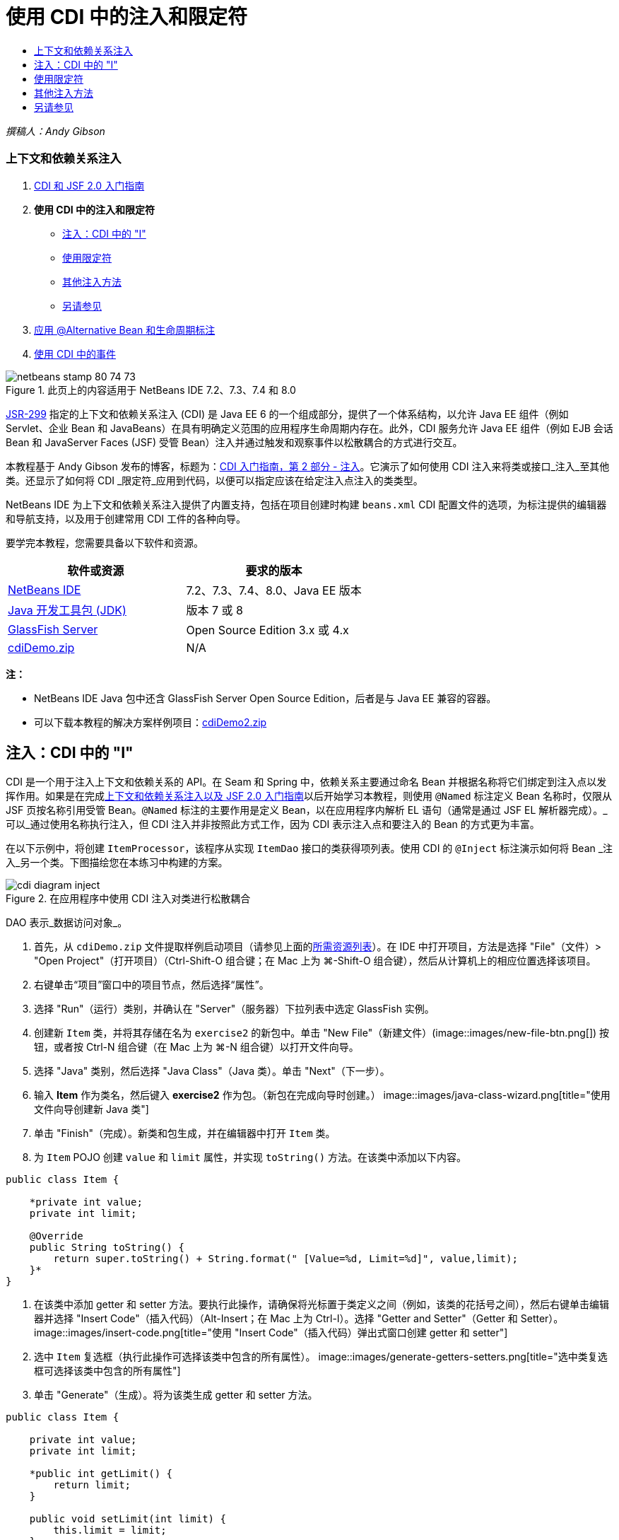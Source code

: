 // 
//     Licensed to the Apache Software Foundation (ASF) under one
//     or more contributor license agreements.  See the NOTICE file
//     distributed with this work for additional information
//     regarding copyright ownership.  The ASF licenses this file
//     to you under the Apache License, Version 2.0 (the
//     "License"); you may not use this file except in compliance
//     with the License.  You may obtain a copy of the License at
// 
//       http://www.apache.org/licenses/LICENSE-2.0
// 
//     Unless required by applicable law or agreed to in writing,
//     software distributed under the License is distributed on an
//     "AS IS" BASIS, WITHOUT WARRANTIES OR CONDITIONS OF ANY
//     KIND, either express or implied.  See the License for the
//     specific language governing permissions and limitations
//     under the License.
//

= 使用 CDI 中的注入和限定符
:jbake-type: tutorial
:jbake-tags: tutorials 
:jbake-status: published
:icons: font
:syntax: true
:source-highlighter: pygments
:toc: left
:toc-title:
:description: 使用 CDI 中的注入和限定符 - Apache NetBeans
:keywords: Apache NetBeans, Tutorials, 使用 CDI 中的注入和限定符

_撰稿人：Andy Gibson_


=== 上下文和依赖关系注入

1. link:cdi-intro.html[+CDI 和 JSF 2.0 入门指南+]
2. *使用 CDI 中的注入和限定符*
* <<inject,注入：CDI 中的 "I">>
* <<qualifier,使用限定符>>
* <<alternative,其他注入方法>>
* <<seealso,另请参见>>
3. link:cdi-validate.html[+应用 @Alternative Bean 和生命周期标注+]
4. link:cdi-events.html[+使用 CDI 中的事件+]

image::images/netbeans-stamp-80-74-73.png[title="此页上的内容适用于 NetBeans IDE 7.2、7.3、7.4 和 8.0"]

link:http://jcp.org/en/jsr/detail?id=299[+JSR-299+] 指定的上下文和依赖关系注入 (CDI) 是 Java EE 6 的一个组成部分，提供了一个体系结构，以允许 Java EE 组件（例如 Servlet、企业 Bean 和 JavaBeans）在具有明确定义范围的应用程序生命周期内存在。此外，CDI 服务允许 Java EE 组件（例如 EJB 会话 Bean 和 JavaServer Faces (JSF) 受管 Bean）注入并通过触发和观察事件以松散耦合的方式进行交互。

本教程基于 Andy Gibson 发布的博客，标题为：link:http://www.andygibson.net/blog/index.php/2009/12/22/getting-started-with-cdi-part-2-injection/[+CDI 入门指南，第 2 部分 - 注入+]。它演示了如何使用 CDI 注入来将类或接口_注入_至其他类。还显示了如何将 CDI _限定符_应用到代码，以便可以指定应该在给定注入点注入的类类型。

NetBeans IDE 为上下文和依赖关系注入提供了内置支持，包括在项目创建时构建 `beans.xml` CDI 配置文件的选项，为标注提供的编辑器和导航支持，以及用于创建常用 CDI 工件的各种向导。


要学完本教程，您需要具备以下软件和资源。

|===
|软件或资源 |要求的版本 

|link:https://netbeans.org/downloads/index.html[+NetBeans IDE+] |7.2、7.3、7.4、8.0、Java EE 版本 

|link:http://www.oracle.com/technetwork/java/javase/downloads/index.html[+Java 开发工具包 (JDK)+] |版本 7 或 8 

|link:http://glassfish.dev.java.net/[+GlassFish Server+] |Open Source Edition 3.x 或 4.x 

|link:https://netbeans.org/projects/samples/downloads/download/Samples%252FJavaEE%252FcdiDemo.zip[+cdiDemo.zip+] |N/A 
|===

*注：*

* NetBeans IDE Java 包中还含 GlassFish Server Open Source Edition，后者是与 Java EE 兼容的容器。
* 可以下载本教程的解决方案样例项目：link:https://netbeans.org/projects/samples/downloads/download/Samples%252FJavaEE%252FcdiDemo2.zip[+cdiDemo2.zip+]



[[inject]]
== 注入：CDI 中的 "I"

CDI 是一个用于注入上下文和依赖关系的 API。在 Seam 和 Spring 中，依赖关系主要通过命名 Bean 并根据名称将它们绑定到注入点以发挥作用。如果是在完成link:cdi-intro.html[+上下文和依赖关系注入以及 JSF 2.0 入门指南+]以后开始学习本教程，则使用 `@Named` 标注定义 Bean 名称时，仅限从 JSF 页按名称引用受管 Bean。`@Named` 标注的主要作用是定义 Bean，以在应用程序内解析 EL 语句（通常是通过 JSF EL 解析器完成）。_可以_通过使用名称执行注入，但 CDI 注入并非按照此方式工作，因为 CDI 表示注入点和要注入的 Bean 的方式更为丰富。

在以下示例中，将创建 `ItemProcessor`，该程序从实现 `ItemDao` 接口的类获得项列表。使用 CDI 的 `@Inject` 标注演示如何将 Bean _注入_另一个类。下图描绘您在本练习中构建的方案。

image::images/cdi-diagram-inject.png[title="在应用程序中使用 CDI 注入对类进行松散耦合"]

DAO 表示_数据访问对象_。

1. 首先，从 `cdiDemo.zip` 文件提取样例启动项目（请参见上面的<<requiredSoftware,所需资源列表>>）。在 IDE 中打开项目，方法是选择 "File"（文件）> "Open Project"（打开项目）（Ctrl-Shift-O 组合键；在 Mac 上为 ⌘-Shift-O 组合键），然后从计算机上的相应位置选择该项目。
2. 右键单击“项目”窗口中的项目节点，然后选择“属性”。
3. 选择 "Run"（运行）类别，并确认在 "Server"（服务器）下拉列表中选定 GlassFish 实例。
4. 创建新 `Item` 类，并将其存储在名为 `exercise2` 的新包中。单击 "New File"（新建文件）(image::images/new-file-btn.png[]) 按钮，或者按 Ctrl-N 组合键（在 Mac 上为 ⌘-N 组合键）以打开文件向导。
5. 选择 "Java" 类别，然后选择 "Java Class"（Java 类）。单击 "Next"（下一步）。
6. 输入 *Item* 作为类名，然后键入 *exercise2* 作为包。（新包在完成向导时创建。） 
image::images/java-class-wizard.png[title="使用文件向导创建新 Java 类"]
7. 单击 "Finish"（完成）。新类和包生成，并在编辑器中打开 `Item` 类。
8. 为 `Item` POJO 创建 `value` 和 `limit` 属性，并实现 `toString()` 方法。在该类中添加以下内容。

[source,java]
----

public class Item {

    *private int value;
    private int limit;

    @Override
    public String toString() {
        return super.toString() + String.format(" [Value=%d, Limit=%d]", value,limit);
    }*
}
----
9. 在该类中添加 getter 和 setter 方法。要执行此操作，请确保将光标置于类定义之间（例如，该类的花括号之间），然后右键单击编辑器并选择 "Insert Code"（插入代码）（Alt-Insert；在 Mac 上为 Ctrl-I）。选择 "Getter and Setter"（Getter 和 Setter）。 
image::images/insert-code.png[title="使用 "Insert Code"（插入代码）弹出式窗口创建 getter 和 setter"]
10. 选中 `Item` 复选框（执行此操作可选择该类中包含的所有属性）。 
image::images/generate-getters-setters.png[title="选中类复选框可选择该类中包含的所有属性"]
11. 单击 "Generate"（生成）。将为该类生成 getter 和 setter 方法。

[source,java]
----

public class Item {

    private int value;
    private int limit;

    *public int getLimit() {
        return limit;
    }

    public void setLimit(int limit) {
        this.limit = limit;
    }

    public int getValue() {
        return value;
    }

    public void setValue(int value) {
        this.value = value;
    }*

    @Override
    public String toString() {
        return super.toString() + String.format(" [Value=%d, Limit=%d]", value, limit);
    }
}
----
12. 创建同时具有 `value` 和 `limit` 参数的构造函数。同样，IDE 可以帮助完成此操作。在类定义内按 Ctrl-空格键，并选择 `Item(int value, int limit) - generate` 选项。
image::images/generate-constructor.png[title="按 Ctrl-空格键可利用编辑器的代码完成功能"] 
下列构造函数将添加到类中。

[source,java]
----

public class Item {

    *public Item(int value, int limit) {
        this.value = value;
        this.limit = limit;
    }*

    private int value;
    private int limit;

    ...
----
13. 创建 `ItemDao` 接口以定义获取 `Item` 对象列表的方式。在此测试应用程序中，预期将使用多个实现，因此将编写多个接口的代码。

单击 "New File"（新建文件）(image::images/new-file-btn.png[]) 按钮，或者按 Ctrl-N 组合键（在 Mac 上为 ⌘-N 组合键）以打开文件向导。

14. 选择 "Java" 类别，然后选择 "Java Interface"（Java 接口）。单击 "Next"（下一步）。
15. 键入 *ItemDao* 作为类名，然后输入 *exercise2* 作为包。
16. 单击 "Finish"（完成）。将会生成新接口并在编辑器中将其打开。
17. 添加名为 `fetchItems()` 的方法，它将返回 `Item` 对象的 `List`。

[source,java]
----

public interface ItemDao {

    *List<Item> fetchItems();*

}
----
（使用编辑器的提示为 `java.util.List` 添加 import 语句。）
18. 创建 `ItemProcessor` 类。这是要向其中注入 Bean 并从中执行进程的主类。目前，您将从 DAO 入手，了解如何将其注入我们的处理器 Bean。

单击 "New File"（新建文件）(image::images/new-file-btn.png[]) 按钮，或者按 Ctrl-N 组合键（在 Mac 上为 ⌘-N 组合键）以打开文件向导。

19. 选择 "Java" 类别，然后选择 "Java Class"（Java 类）。单击 "Next"（下一步）。
20. 键入 *ItemProcessor* 作为类名，然后输入 *exercise2* 作为包。单击 "Finish"（完成）。

将会生成新类并在编辑器中将其打开。

21. 修改该类，如下所示：

[source,java]
----

@Named
@RequestScoped
public class ItemProcessor {

    private ItemDao itemDao;

    public void execute() {
        List<Item> items = itemDao.fetchItems();
        for (Item item : items) {
            System.out.println("Found item " + item);
        }
    }
}
----
22. 修复导入。在编辑器中右键单击并选择 "Fix Imports"（修复导入），或者按 Ctrl-Shift-I 组合键（在 Mac 上按 ⌘-Shift-I 组合键）。 
image::images/fix-imports.png[title="右键单击编辑器，然后选择 "Fix Imports"（修复导入）以将 import 语句添加到类中"]
23. 单击 "OK"（确定）。需要以下类的 import 语句：
* `java.util.List`
* `javax.inject.Named`
* `javax.enterprise.context.RequestScoped`
24. 首先是一个简单的 DAO，仅用于创建项列表并返回项的固定列表。

在 "Projects"（项目）窗口中，右键单击 `exercise2` 包节点并选择 "New"（新建）> "Java Class"（Java 类）。在 Java 类向导中，将类命名为 `DefaultItemDao`。单击 "Finish"（完成）。image::images/java-class-wizard2.png[title="使用 Java 类向导创建新 Java 类"]
25. 在编辑器中，让 `DefaultItemDao` 实现 `ItemDao` 接口，然后提供 `fetchItems()` 实现。

[source,java]
----

public class DefaultItemDao *implements ItemDao* {

    *@Override
    public List<Item> fetchItems() {
        List<Item> results = new ArrayList<Item>();
        results.add(new Item(34, 7));
        results.add(new Item(4, 37));
        results.add(new Item(24, 19));
        results.add(new Item(89, 32));
        return results;
    }*
}
----
（按 Ctrl-Shift-I 组合键（在 Mac 上按 ⌘-Shift-I 组合键）为 `java.util.List` 和 `java.util.ArrayList` 添加 import 语句。）
26. 切换到 `ItemProcessor` 类（按 Ctrl-Tab 组合键）。为了将 `DefaultItemDao` 注入到 `ItemProcessor`，我们向 `ItemDao` 字段添加 `javax.inject.Inject` 标注以表示该字段为注入点。

[source,java]
----

*import javax.inject.Inject;*
...

@Named
@RequestScoped
public class ItemProcessor {

    *@Inject*
    private ItemDao itemDao;

    ...
}
----
[tips]#使用编辑器的代码完成支持向类中添加 `@Inject` 标注和 import 语句。例如，键入 `@Inj`，按后按 Ctrl-空格组合键。#
27. 最后，需要采用一些方式来调用 `ItemProcessor` 上的 `execute()` 方法。此方法可以在 SE 环境中运行，但现在会将其保留在 JSF 页。创建名为 `process.xhtml` 的新页，并包含用于调用 `execute()` 方法的按钮。

单击 "New File"（新建文件）(image::images/new-file-btn.png[]) 按钮，或者按 Ctrl-N 组合键（在 Mac 上为 ⌘-N 组合键）以打开文件向导。
28. 选择 "JavaServer Faces" 类别，然后选择 "JSF Page"（JSF 页）。单击 "Next"（下一步）。
29. 键入 *process* 作为文件名，然后单击 "Finish"（完成）。 
image::images/new-jsf-page.png[title="使用 JSF 文件向导创建新 Facelets 页"]
30. 在新的 `process.xhtml` 文件中，添加连接到 `ItemProcessor.execute()` 方法的按钮。使用 EL 时，受管 Bean 的默认名称与类名称相同，但是第一个字母用小写（例如，`itemProcessor`）。

[source,xml]
----

<h:body>
    *<h:form>
        <h:commandButton action="#{itemProcessor.execute}" value="Execute"/>
    </h:form>*
</h:body>
----
31. 运行此项目之前，在项目的 Web 部署描述符中将 `process.xhtml` 文件设置为新的欢迎页面。

使用 IDE 的 "Go to File"（转至文件）对话框快速打开 `web.xml` 文件。从 IDE 的主菜单中选择 "Navigate"(导航)> "Go to File"（转至文件）（Alt-Shift-O；在 Mac 上为 Ctrl-Shift-O），然后键入 "`web`"。 
image::images/go-to-file.png[title="使用 "Go to File"（转至文件）对话框可快速找到项目文件"]
32. 单击 "OK"（确定）。在 `web.xml` 文件的 XML 视图中，进行以下更改。

[source,xml]
----

<welcome-file-list>
    <welcome-file>faces/*process.xhtml*</welcome-file>
</welcome-file-list>
----
33. 在 IDE 的主工具栏中单击 "Run Project"（运行项目）(image::images/run-project-btn.png[]) 按钮。编译该项目并将其部署到 GlassFish，然后在浏览器中打开 `process.xhtml` 文件。
34. 单击页面上显示的 `Execute` 按钮。切换回 IDE 并检查 GlassFish Server 日志。服务器日志会显示在 "Output"（输出）窗口（Ctrl-4 组合键；在 Mac 上为 ⌘-4 组合键）中 "GlassFish Server" 标签的下方。单击该按钮时，日志将列出默认 DAO 实现的项。
image::images/output-window.png[title="在 IDE 的 "Output"（输出）窗口中查看服务器日志"] 
[tips]#在 "Output"（输出）窗口中右键单击，然后选择 "Clear"（清除）（Ctrl-L 组合键；在 Mac 上为 ⌘-L 组合键）以清除日志。在上图中，仅在单击 `Execute` 按钮前清除日志。#

我们创建了一个实现 `ItemDao` 接口的类，然后在部署应用程序时，由 CDI 实现来处理模块中的受管 Bean（由于模块中的 `beans.xml` 文件）。`@Inject` 标注指定要将受管 Bean 注入该字段，而我们只知道可注入 Bean 必须实现 `ItemDao` 或该接口的一些子类型。在这种情况下，`DefaultItemDao` 类非常符合要求。

如果注入了多个 `ItemDao` 实现，会怎么样？CDI 可能不知道应该选择哪个实现，会标记部署时错误。要解决此问题，需要使用 CDI 限定符。限定符将在以下部分进行探讨。



[[qualifier]]
== 使用限定符

CDI 限定符是一个标注，可在类级别应用以表示该类所属的 Bean 类型，还可以在字段级别（在其他位置）应用以表示该点需要注入哪种类型的 Bean。

为了演示在我们构建的应用程序中需要限定符，我们向还会实现 `ItemDao` 接口的应用程序中添加另一个 DAO 类。下图描述了本练习中将要构建的方案。CDI 必须能够确定在注入点应该使用哪个 Bean 实现。因为有两个 `ItemDao` 实现，我们可以通过创建名为 `Demo` 的限定符来解决此问题。然后，使用 `@Demo` 标注对要使用的 Bean 以及 `ItemProcessor` 中的注入点添加“标记”。

image::images/cdi-diagram-qualify.png[title="在应用程序中使用 CDI 注入和限定符对类进行松散耦合"]

请执行以下步骤。

1. 在 "Projects"（项目）窗口中，右键单击 `exercise2` 包，并选择 "New"（新建）> "Java Class"（Java 类）。
2. 在新建 Java 类向导中，将新类命名为 *AnotherItemDao*，然后单击 "Finish"（完成）。将会生成新类并在编辑器中将其打开。
3. 按如下方式修改类，以实现 `ItemDao` 接口，并定义该接口的 `fetchItems()` 方法。

[source,java]
----

public class AnotherItemDao *implements ItemDao* {

    *@Override
    public List<Item> fetchItems() {
        List<Item> results = new ArrayList<Item>();
        results.add(new Item(99, 9));
        return results;
    }*
}
----

请务必为 `java.util.List` 和 `java.util.ArrayList` 添加 import 语句。要执行此操作，请在编辑器中右键单击，然后选择 "Fix Imports"（修复导入），或者按 Ctrl-Shift-I 组合键（在 Mac 上按 ⌘-Shift-I 组合键）。

现在有两个实现 `ItemDao` 的类，因此无法确定要注入哪个 Bean。

4. 单击 "Run Project"（运行项目）(image::images/run-project-btn.png[]) 按钮以运行项目。请注意，项目现在无法部署。

您可能只需要保存文件，因为 "Deploy on Save"（在保存时部署）默认为启用状态，IDE 将自动部署项目。

5. 在 "Output"（输出）窗口（Ctrl-4 组合键；在 Mac 上为 ⌘-4 组合键）中查看服务器日志。将会显示类似如下的错误消息。

[source,java]
----

Caused by: org.jboss.weld.DeploymentException: Injection point has ambiguous dependencies.
Injection point: field exercise2.ItemProcessor.itemDao;
Qualifiers: [@javax.enterprise.inject.Default()];
Possible dependencies: [exercise2.DefaultItemDao, exercise2.AnotherItemDao]
----

要在 "Output"（输出）窗口中将文本调整为多行，请右键单击并选择 "Wrap text"（自动换行）。此操作不需要水平滚动。

Weld（CDI 实现）提供了一个不明确的依赖关系错误含义，它不能确定为给定注入点使用哪个 Bean。在 Weld 中，CDI 注入可能发生的绝大多数（如果不是所有）错误会在部署时报告，甚至包含钝化 Bean 是否会丢失 `Serializable` 实现。

可以指定 `ItemProcessor` 中的 `itemDao` 字段作为一个特定类型与其中一个实现类型（`AnotherItemDao` 或 `DefaultItemDao`）匹配，因为它只会与一个类类型匹配。但是，以后将不能对接口进行编码，也很难在不更改字段类型的情况下更改实现。查看 CDI 限定符是更好的解决方法。

当 CDI 检查注入点以找到合适的注入 Bean 时，它会同时考虑类类型和任何限定符。在不知道的情况下，我们已经使用了一个名为 `@Any` 的默认限定符。现在需要创建一个 `@Demo` 限定符以应用于 `DefaultItemDao` 实现，以及 `ItemProcessor` 中的注入点。

IDE 提供可用于生成 CDI 限定符的向导。

6. 单击 "New File"（新建文件）(image::images/new-file-btn.png[]) 按钮，或者按 Ctrl-N 组合键（在 Mac 上为 ⌘-N 组合键）以打开文件向导。
7. 选择 "Context and Dependency Injection"（上下文和依赖关系注入）类别，然后选择 "Qualifier Type"（限定符类型）。单击 "Next"（下一步）。
8. 输入 *Demo* 作为类名，然后输入 *exercise2* 作为包名。
9. 单击 "Finish"（完成）。新 `Demo` 限定符在编辑器中打开。

[source,java]
----

package exercise2;

import static java.lang.annotation.ElementType.TYPE;
import static java.lang.annotation.ElementType.FIELD;
import static java.lang.annotation.ElementType.PARAMETER;
import static java.lang.annotation.ElementType.METHOD;
import static java.lang.annotation.RetentionPolicy.RUNTIME;
import java.lang.annotation.Retention;
import java.lang.annotation.Target;
import javax.inject.Qualifier;

/**
*
* @author nbuser
*/
@Qualifier
@Retention(RUNTIME)
@Target({METHOD, FIELD, PARAMETER, TYPE})
public @interface Demo {
}
----

接下来，在类级别将此限定符添加到默认 DAO 实现。

10. 在编辑器中切换到 `DefaultItemDao`（按 Ctrl-Tab 组合键），然后在类定义上方键入 `@Demo`。

[source,java]
----

*@Demo*
public class DefaultItemDao implements ItemDao {

@Override
public List<Item> fetchItems() {
    List<Item> results = new ArrayList<Item>();
    results.add(new Item(34, 7));
    results.add(new Item(4, 37));
    results.add(new Item(24, 19));
    results.add(new Item(89, 32));
    return results;
}
}
----
[tips]#键入 `@` 后，按 Ctrl-空格键以调用代码完成建议。编辑器识别 `Demo` 限定符并列出 `@Demo` 作为代码完成选项。#
11. 单击 "Run Project"（运行项目）(image::images/run-project-btn.png[]) 按钮以运行项目。该项目将构建和部署，且不出现错误。

*注：*对于此项修改，可能需要显式运行项目以重新部署应用程序而不是增量部署所做的更改。

12. 在浏览器中，单击 `Execute` 按钮，然后返回至 IDE 并检查 "Output"（输出）窗口中的服务器日志。将看到以下输出结果。

[source,java]
----

INFO: Found item exercise2.Item@1ef62a93 [Value=99, Limit=9]
----

输出列出了 `AnotherItemDao` 类中的项。请回想一下，我们对 `DefaultItemDao` 实现进行了标注，但没有对 `ItemProcessor` 中的注入点进行标注。通过向默认 DAO 实现添加 `@Demo` 限定符，使另一个实现更加匹配注入点，因为该实现同时与类型和限定符匹配。当前，`DefaultItemDao` 有 `Demo` 限定符，而注入点上没有，因此降低了适用性。

接下来，将向 `ItemProcessor` 中的注入点添加 `@Demo` 标注。

13. 在编辑器中切换到 `ItemProcessor`（按 Ctrl-Tab 组合键），然后进行以下更改。

[source,java]
----

@Named
@RequestScoped
public class ItemProcessor {

@Inject *@Demo*
private ItemDao itemDao;

public void execute() {
    List<Item> items = itemDao.fetchItems();
    for (Item item : items) {
        System.out.println("Found item " + item);
    }
}
}
----
14. 在浏览器中，单击 `Execute` 按钮，然后返回至 IDE 并检查 "Output"（输出）窗口中的服务器日志。您会再次看到默认实现 (`DefaultItemDao`) 的输出。

[source,java]
----

INFO: Found item exercise2.Item@7b3640f1 [Value=34, Limit=7]
INFO: Found item exercise2.Item@26e1cd69 [Value=4, Limit=37]
INFO: Found item exercise2.Item@3274bc70 [Value=24, Limit=19]
INFO: Found item exercise2.Item@dff76f1 [Value=89, Limit=32]
----

这是因为现在是根据类型_和_限定符进行匹配，且 `DefaultItemDao` 是唯一同时具有正确类型和 `@Demo` 标注的 Bean。



[[alternative]]
== 其他注入方法

有多种方式可以在注入的类上定义注入点。到目前为止，您对引用注入对象的字段添加了标注。不需要为字段注入提供 getter 和 setter。如果要使用最终字段创建不可变受管 Bean，可以通过使用 `@Inject` 标注对构造函数进行标注，在构造函数中使用注入。然后，可以对构造函数参数应用任何标注以限定要注入的 Bean。（当然，每个参数都有一个类型可帮助限定要注入的 Bean。）Bean 可能只有一个定义了注入点的构造函数，但是可以实现多个构造函数。


[source,java]
----

@Named
@RequestScoped
public class ItemProcessor {

    private final ItemDao itemDao;

    @Inject
    public ItemProcessor(@Demo ItemDao itemDao) {
        this.itemDao = itemDao;
    }
}
----

此外，还可以调用初始化方法，为该方法传递要注入的 Bean。


[source,java]
----

@Named
@RequestScoped
public class ItemProcessor {

    private ItemDao itemDao;

    @Inject
    public void setItemDao(@Demo ItemDao itemDao) {
        this.itemDao = itemDao;
    }
}
----

虽然在上例中使用了 setter 方法进行初始化，但您可以创建任何方法，并使用它对方法调用中任意数量的 Bean 进行初始化。您还可以在一个 Bean 中使用多个初始化方法。


[source,java]
----

@Inject
public void initBeans(@Demo ItemDao itemDao, @SomeQualifier SomeType someBean) {
    this.itemDao = itemDao;
    this.bean = someBean;
}
----

无论注入点是如何定义的，都可以将同样的规则应用于匹配的 Bean。CDI 会尝试根据类型和限定符查找最佳匹配，并且会在注入点有多个匹配 Bean 或没有匹配 Bean 时部署失败。

link:/about/contact_form.html?to=3&subject=Feedback:%20Working%20with%20Injection%20and%20Qualifiers%20in%20CDI[+发送有关此教程的反馈意见+]



[[seealso]]
== 另请参见

请继续完成本系列中关于上下文和依赖关系注入的下一个部分：

* link:cdi-validate.html[+应用 @Alternative Bean 和生命周期标注+]

有关 CDI 和 Java EE 的详细信息，请参见以下资源。

* link:cdi-intro.html[+上下文和依赖关系注入以及 JSF 2.0 入门指南+]
* link:javaee-gettingstarted.html[+Java EE 应用程序入门指南+]
* link:http://blogs.oracle.com/enterprisetechtips/entry/using_cdi_and_dependency_injection[+企业技术提示：在 JSF 2.0 应用程序中使用面向 Java 的 CDI 和依赖关系注入+]
* link:http://download.oracle.com/javaee/6/tutorial/doc/gjbnr.html[+Java EE 6 教程第五部分：面向 Java EE 平台的上下文和依赖关系注入+]
* link:http://jcp.org/en/jsr/detail?id=299[+JSR 299：上下文和依赖关系注入规范+]
